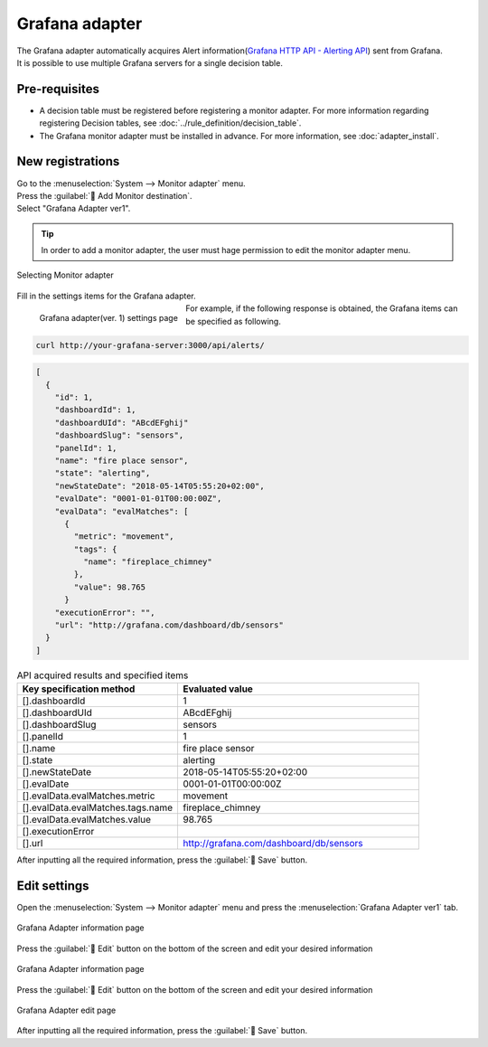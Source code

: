 ===============
Grafana adapter
===============

| The Grafana adapter automatically acquires Alert information(`Grafana HTTP API - Alerting API <https://grafana.com/docs/grafana/latest/http_api/alerting/#alerting-api>`_) sent from Grafana.
| It is possible to use multiple Grafana servers for a single decision table.

Pre-requisites
========

* A decision table must be registered before registering a monitor adapter. For more information regarding registering Decision tables, see :doc:`../rule_definition/decision_table`.
* The Grafana monitor adapter must be installed in advance. For more information, see :doc:`adapter_install`.

New registrations
========

| Go to the :menuselection:`System --> Monitor adapter` menu.
| Press the :guilabel:` Add Monitor destination`.
| Select "Grafana Adapter ver1".

.. tip::
    | In order to add a monitor adapter, the user must hage permission to edit the monitor adapter menu.


.. figure:: /images/ja/monitoring_adapter/monitoring_adapter_08_v1.6.png
   :scale: 80%
   :align: center

   Selecting Monitor adapter

| Fill in the settings items for the Grafana adapter.

.. figure:: /images/ja/monitoring_adapter/monitoring_adapter_27.png
   :scale: 35%
   :align: left

   Grafana adapter(ver. 1) settings page


.. table:: Grafana adapter(ver. 1) settings items

   +----------------------------+-------------------------------------------+---------------------------------------------------------------------------------------------------------------------------------------------------------+
   | Setting item                                                               | Description                                                                                                                                                    |
   +============================+===========================================+=========================================================================================================================================================+
   | Name                                                                   | Required input field. Specify a name of the Monitor adapter.                                                                                      |
   +----------------------------+-------------------------------------------+---------------------------------------------------------------------------------------------------------------------------------------------------------+
   | URI                                                                    | Specify the HTTP API URI of the data you wish to retrieve from Grafana. For alerts, the API http://your-grafana-server/api/alerts is provided.|
   +----------------------------+-------------------------------------------+---------------------------------------------------------------------------------------------------------------------------------------------------------+
   | User name                                                               |Specify a user that can use Grafana HTTP API.                                                                                                     |
   +----------------------------+-------------------------------------------+---------------------------------------------------------------------------------------------------------------------------------------------------------+
   | Password                                                             | Specify the password for the user that will use the Grafana HTTP API.                                                                                   |
   +----------------------------+-------------------------------------------+---------------------------------------------------------------------------------------------------------------------------------------------------------+
   | Select decision table                                             | Select a Decision table from the pulldown menu.                                                                                        |
   +---------------+--------------------------------------------------------+---------------------------------------------------------------------------------------------------------------------------------------------------------+
   | Matching information      | Monitor information - Event date                            | Specify  the date/time results will be acquired from HTTP API.                                                                                                           |
   |               +--------------------------------------------------------+---------------------------------------------------------------------------------------------------------------------------------------------------------+
   |               | Monitor information - Instance information                            | Specify a label that corresponds to the `Grafana alert <https://grafana.com/docs/grafana/latest/http_api/alerting/#alerting-api>`_ instance.              |
   |               +--------------------------------------------------------+---------------------------------------------------------------------------------------------------------------------------------------------------------+
   |               | Condition name                                                 | Specify the item that will be evaluated by the `Grafana alert <https://grafana.com/docs/grafana/latest/http_api/alerting/#alerting-api>`_.                          |
   +---------------+--------------------------------------------------------+---------------------------------------------------------------------------------------------------------------------------------------------------------+

.. raw:: html

   <div style="clear:both;"></div>

| For example, if the following response is obtained, the Grafana items can be specified as following.

.. code-block:: sh

   curl http://your-grafana-server:3000/api/alerts/

.. code-block:: json

   [
     {
       "id": 1,
       "dashboardId": 1,
       "dashboardUId": "ABcdEFghij"
       "dashboardSlug": "sensors",
       "panelId": 1,
       "name": "fire place sensor",
       "state": "alerting",
       "newStateDate": "2018-05-14T05:55:20+02:00",
       "evalDate": "0001-01-01T00:00:00Z",
       "evalData": "evalMatches": [
         {
           "metric": "movement",
           "tags": {
             "name": "fireplace_chimney"
           },
           "value": 98.765
         }
       "executionError": "",
       "url": "http://grafana.com/dashboard/db/sensors"
     }
   ]


.. csv-table:: API acquired results and specified items
   :header: Key specification method,Evaluated value
   :widths: 20, 30

   [].dashboardId,1
   [].dashboardUId,ABcdEFghij
   [].dashboardSlug,sensors
   [].panelId,1
   [].name,fire place sensor
   [].state,alerting
   [].newStateDate,2018-05-14T05:55:20+02:00
   [].evalDate,0001-01-01T00:00:00Z
   [].evalData.evalMatches.metric,movement
   [].evalData.evalMatches.tags.name,fireplace_chimney
   [].evalData.evalMatches.value,98.765
   [].executionError,
   [].url,http://grafana.com/dashboard/db/sensors


| After inputting all the required information, press the :guilabel:` Save` button.


Edit settings
========

| Open the :menuselection:`System --> Monitor adapter` menu and press the :menuselection:`Grafana Adapter ver1` tab.

.. figure:: /images/ja/monitoring_adapter/monitoring_adapter_28.png
   :scale: 60%
   :align: center

   Grafana Adapter information page

| Press the :guilabel:` Edit` button on the bottom of the screen and edit your desired information

.. figure:: /images/ja/monitoring_adapter/monitoring_adapter_29.png
   :scale: 60%
   :align: center

   Grafana Adapter information page

| Press the :guilabel:` Edit` button on the bottom of the screen and edit your desired information

.. figure:: /images/ja/monitoring_adapter/monitoring_adapter_31.png
   :scale: 60%
   :align: center

   Grafana Adapter edit page

| After inputting all the required information, press the :guilabel:` Save` button.